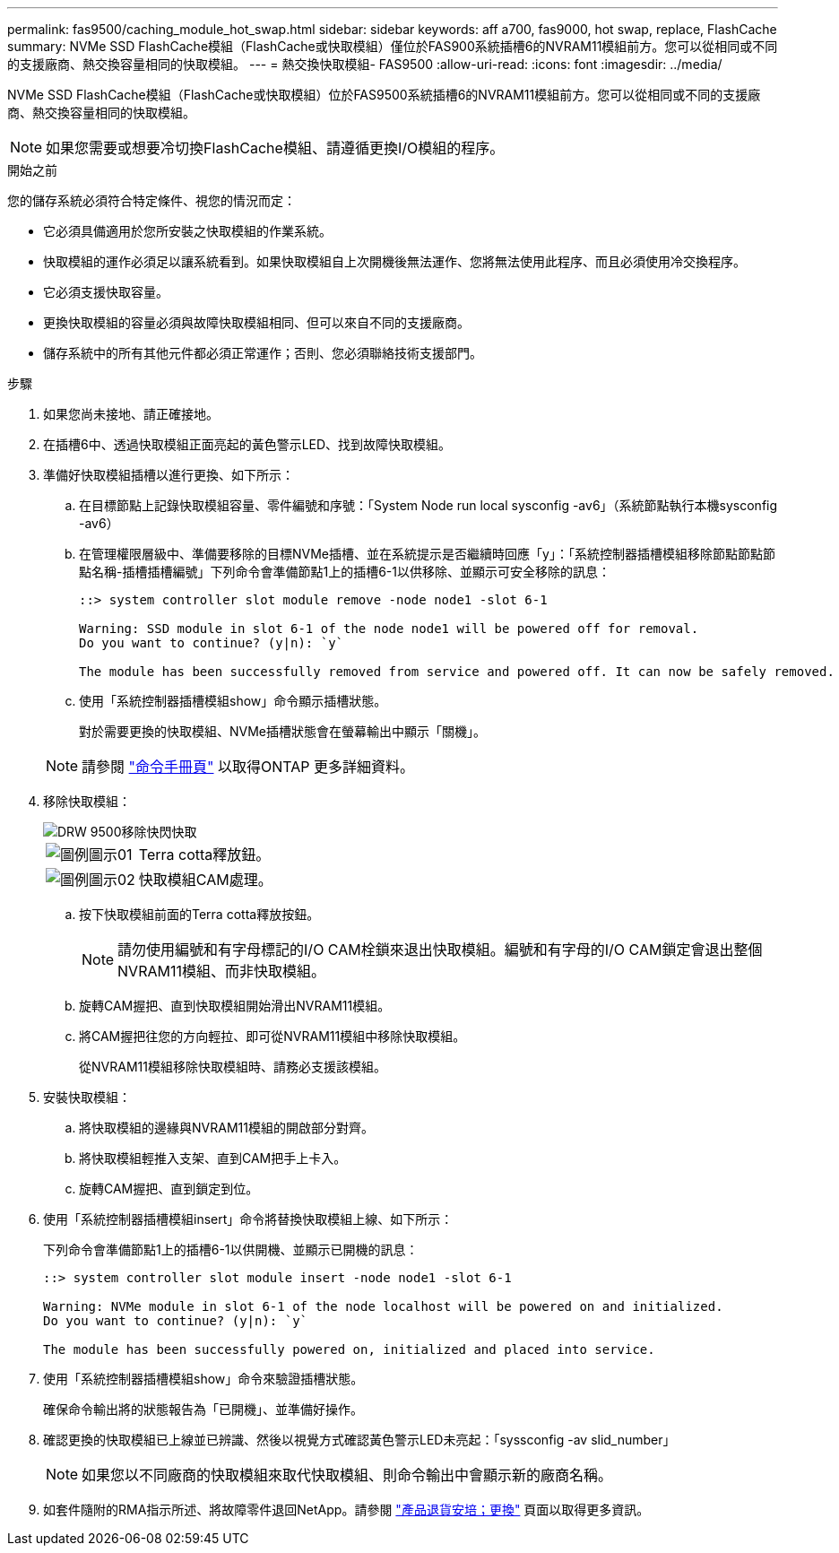 ---
permalink: fas9500/caching_module_hot_swap.html 
sidebar: sidebar 
keywords: aff a700, fas9000, hot swap, replace, FlashCache 
summary: NVMe SSD FlashCache模組（FlashCache或快取模組）僅位於FAS900系統插槽6的NVRAM11模組前方。您可以從相同或不同的支援廠商、熱交換容量相同的快取模組。 
---
= 熱交換快取模組- FAS9500
:allow-uri-read: 
:icons: font
:imagesdir: ../media/


[role="lead"]
NVMe SSD FlashCache模組（FlashCache或快取模組）位於FAS9500系統插槽6的NVRAM11模組前方。您可以從相同或不同的支援廠商、熱交換容量相同的快取模組。


NOTE: 如果您需要或想要冷切換FlashCache模組、請遵循更換I/O模組的程序。

.開始之前
您的儲存系統必須符合特定條件、視您的情況而定：

* 它必須具備適用於您所安裝之快取模組的作業系統。
* 快取模組的運作必須足以讓系統看到。如果快取模組自上次開機後無法運作、您將無法使用此程序、而且必須使用冷交換程序。
* 它必須支援快取容量。
* 更換快取模組的容量必須與故障快取模組相同、但可以來自不同的支援廠商。
* 儲存系統中的所有其他元件都必須正常運作；否則、您必須聯絡技術支援部門。


.步驟
. 如果您尚未接地、請正確接地。
. 在插槽6中、透過快取模組正面亮起的黃色警示LED、找到故障快取模組。
. 準備好快取模組插槽以進行更換、如下所示：
+
.. 在目標節點上記錄快取模組容量、零件編號和序號：「System Node run local sysconfig -av6」（系統節點執行本機sysconfig -av6）
.. 在管理權限層級中、準備要移除的目標NVMe插槽、並在系統提示是否繼續時回應「y」：「系統控制器插槽模組移除節點節點節點名稱-插槽插槽編號」下列命令會準備節點1上的插槽6-1以供移除、並顯示可安全移除的訊息：
+
[listing]
----
::> system controller slot module remove -node node1 -slot 6-1

Warning: SSD module in slot 6-1 of the node node1 will be powered off for removal.
Do you want to continue? (y|n): `y`

The module has been successfully removed from service and powered off. It can now be safely removed.
----
.. 使用「系統控制器插槽模組show」命令顯示插槽狀態。
+
對於需要更換的快取模組、NVMe插槽狀態會在螢幕輸出中顯示「關機」。



+

NOTE: 請參閱 https://docs.netapp.com/us-en/ontap-cli-9121/["命令手冊頁"^] 以取得ONTAP 更多詳細資料。

. 移除快取模組：
+
image::../media/drw_9500_remove_flashcache.svg[DRW 9500移除快閃快取]

+
[cols="20%,80%"]
|===


 a| 
image::../media/legend_icon_01.svg[圖例圖示01]
 a| 
Terra cotta釋放鈕。



 a| 
image::../media/legend_icon_02.svg[圖例圖示02]
 a| 
快取模組CAM處理。

|===
+
.. 按下快取模組前面的Terra cotta釋放按鈕。
+

NOTE: 請勿使用編號和有字母標記的I/O CAM栓鎖來退出快取模組。編號和有字母的I/O CAM鎖定會退出整個NVRAM11模組、而非快取模組。

.. 旋轉CAM握把、直到快取模組開始滑出NVRAM11模組。
.. 將CAM握把往您的方向輕拉、即可從NVRAM11模組中移除快取模組。
+
從NVRAM11模組移除快取模組時、請務必支援該模組。



. 安裝快取模組：
+
.. 將快取模組的邊緣與NVRAM11模組的開啟部分對齊。
.. 將快取模組輕推入支架、直到CAM把手上卡入。
.. 旋轉CAM握把、直到鎖定到位。


. 使用「系統控制器插槽模組insert」命令將替換快取模組上線、如下所示：
+
下列命令會準備節點1上的插槽6-1以供開機、並顯示已開機的訊息：

+
[listing]
----
::> system controller slot module insert -node node1 -slot 6-1

Warning: NVMe module in slot 6-1 of the node localhost will be powered on and initialized.
Do you want to continue? (y|n): `y`

The module has been successfully powered on, initialized and placed into service.
----
. 使用「系統控制器插槽模組show」命令來驗證插槽狀態。
+
確保命令輸出將的狀態報告為「已開機」、並準備好操作。

. 確認更換的快取模組已上線並已辨識、然後以視覺方式確認黃色警示LED未亮起：「syssconfig -av slid_number」
+

NOTE: 如果您以不同廠商的快取模組來取代快取模組、則命令輸出中會顯示新的廠商名稱。

. 如套件隨附的RMA指示所述、將故障零件退回NetApp。請參閱 https://mysupport.netapp.com/site/info/rma["產品退貨安培；更換"^] 頁面以取得更多資訊。

